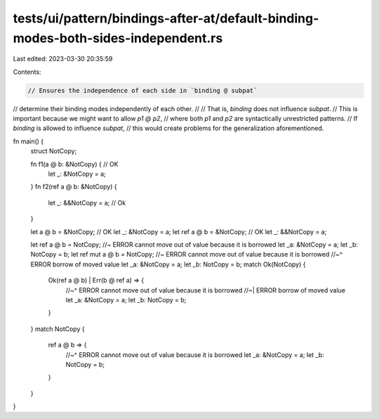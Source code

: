 tests/ui/pattern/bindings-after-at/default-binding-modes-both-sides-independent.rs
==================================================================================

Last edited: 2023-03-30 20:35:59

Contents:

.. code-block:: rs

    // Ensures the independence of each side in `binding @ subpat`
// determine their binding modes independently of each other.
//
// That is, `binding` does not influence `subpat`.
// This is important because we might want to allow `p1 @ p2`,
// where both `p1` and `p2` are syntactically unrestricted patterns.
// If `binding` is allowed to influence `subpat`,
// this would create problems for the generalization aforementioned.


fn main() {
    struct NotCopy;

    fn f1(a @ b: &NotCopy) { // OK
        let _: &NotCopy = a;
    }
    fn f2(ref a @ b: &NotCopy) {
        let _: &&NotCopy = a; // Ok
    }

    let a @ b = &NotCopy; // OK
    let _: &NotCopy = a;
    let ref a @ b = &NotCopy; // OK
    let _: &&NotCopy = a;

    let ref a @ b = NotCopy; //~ ERROR cannot move out of value because it is borrowed
    let _a: &NotCopy = a;
    let _b: NotCopy = b;
    let ref mut a @ b = NotCopy; //~ ERROR cannot move out of value because it is borrowed
    //~^ ERROR borrow of moved value
    let _a: &NotCopy = a;
    let _b: NotCopy = b;
    match Ok(NotCopy) {
        Ok(ref a @ b) | Err(b @ ref a) => {
            //~^ ERROR cannot move out of value because it is borrowed
            //~| ERROR borrow of moved value
            let _a: &NotCopy = a;
            let _b: NotCopy = b;
        }
    }
    match NotCopy {
        ref a @ b => {
            //~^ ERROR cannot move out of value because it is borrowed
            let _a: &NotCopy = a;
            let _b: NotCopy = b;
        }
    }
}


